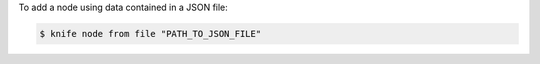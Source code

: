.. The contents of this file may be included in multiple topics (using the includes directive).
.. The contents of this file should be modified in a way that preserves its ability to appear in multiple topics.


To add a node using data contained in a JSON file:

.. code-block:: bash

   $ knife node from file "PATH_TO_JSON_FILE"
